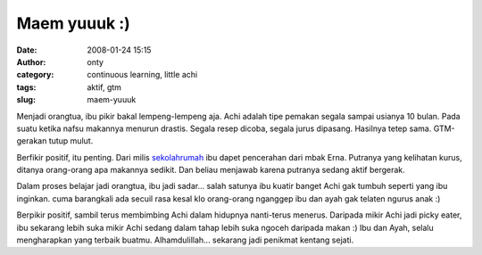 Maem yuuuk :)
#############
:date: 2008-01-24 15:15
:author: onty
:category: continuous learning, little achi
:tags: aktif, gtm
:slug: maem-yuuuk

Menjadi orangtua, ibu pikir bakal lempeng-lempeng aja. Achi adalah tipe
pemakan segala sampai usianya 10 bulan. Pada suatu ketika nafsu makannya
menurun drastis. Segala resep dicoba, segala jurus dipasang. Hasilnya
tetep sama. GTM-gerakan tutup mulut.

Berfikir positif, itu penting. Dari milis
`sekolahrumah <http://www.sekolahrumah.com>`_ ibu dapet pencerahan dari
mbak Erna. Putranya yang kelihatan kurus, ditanya orang-orang apa
makannya sedikit. Dan beliau menjawab karena putranya sedang aktif
bergerak.

Dalam proses belajar jadi orangtua, ibu jadi sadar... salah satunya ibu
kuatir banget Achi gak tumbuh seperti yang ibu inginkan. cuma barangkali
ada secuil rasa kesal klo orang-orang nganggep ibu dan ayah gak telaten
ngurus anak :)

Berpikir positif, sambil terus membimbing Achi dalam hidupnya
nanti-terus menerus. Daripada mikir Achi jadi picky eater, ibu sekarang
lebih suka mikir Achi sedang dalam tahap lebih suka ngoceh daripada
makan :) Ibu dan Ayah, selalu mengharapkan yang terbaik buatmu.
Alhamdulillah... sekarang jadi penikmat kentang sejati.

